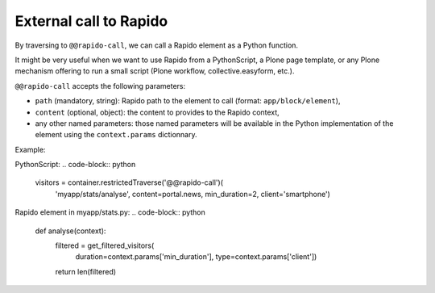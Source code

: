 External call to Rapido
=======================

By traversing to ``@@rapido-call``, we can call a Rapido element as a Python function.

It might be very useful when we want to use Rapido from a PythonScript, a Plone page template, or any Plone mechanism offering to run a small script (Plone workflow, collective.easyform, etc.).

``@@rapido-call`` accepts the following parameters:

- ``path`` (mandatory, string): Rapido path to the element to call (format: ``app/block/element``),
- ``content`` (optional, object): the content to provides to the Rapido context,
- any other named parameters: those named parameters will be available in the Python implementation of the element using the ``context.params`` dictionnary.

Example:

PythonScript:
.. code-block:: python

    visitors = container.restrictedTraverse('@@rapido-call')(
        'myapp/stats/analyse',
        content=portal.news,
        min_duration=2,
        client='smartphone')

Rapido element in myapp/stats.py:
.. code-block:: python

    def analyse(context):
        filtered = get_filtered_visitors(
            duration=context.params['min_duration'],
            type=context.params['client'])
        return len(filtered)